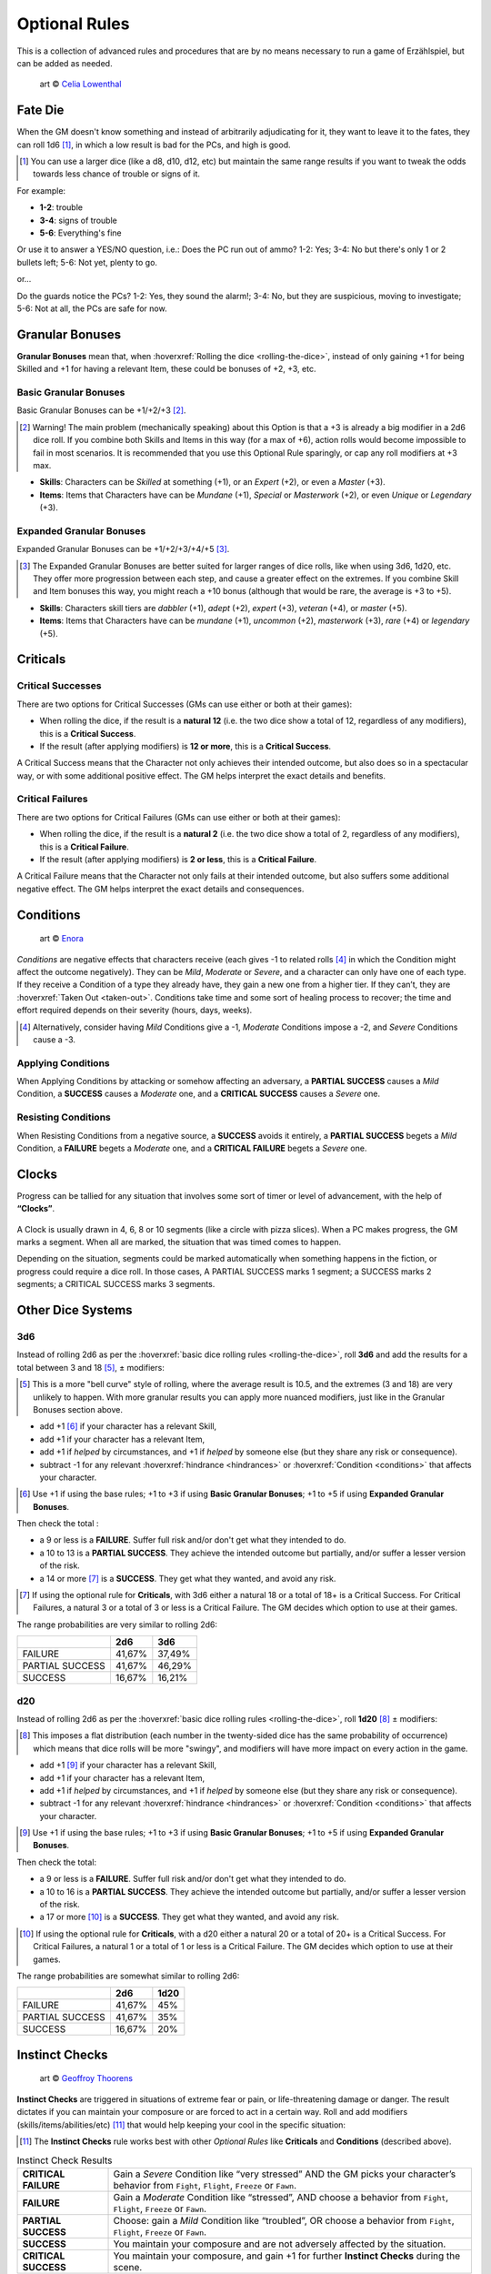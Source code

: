 Optional Rules
==============

This is a collection of advanced rules and procedures that are by no means necessary to run a game of Erzählspiel, but can be added as needed.

.. figure:: ../_static/images/rpg-image-5.jpg

   art © `Celia Lowenthal <https://www.celialowenthal.com/>`_


.. _fate-die:

Fate Die 
--------

When the GM doesn't know something and instead of arbitrarily adjudicating for it, they want to leave it to the fates, they can roll 1d6 [#]_, in which a low result is bad for the PCs, and high is good.

.. [#] You can use a larger dice (like a d8, d10, d12, etc) but maintain the same range results if you want to tweak the odds towards less chance of trouble or signs of it.

For example:

- **1-2**: trouble
- **3-4**: signs of trouble
- **5-6**: Everything's fine

Or use it to answer a YES/NO question, i.e.: Does the PC run out of ammo? 1-2: Yes; 3-4: No but there's only 1 or 2 bullets left; 5-6: Not yet, plenty to go.

or...

Do the guards notice the PCs? 1-2: Yes, they sound the alarm!; 3-4: No, but they are suspicious, moving to investigate; 5-6: Not at all, the PCs are safe for now.

.. _granular-bonuses:

Granular Bonuses
----------------

**Granular Bonuses** mean that, when :hoverxref:`Rolling the dice <rolling-the-dice>`, instead of only gaining +1 for being Skilled and +1 for having a relevant Item, these could be bonuses of +2, +3, etc.

.. _basic-granular-bonuses:

Basic Granular Bonuses
~~~~~~~~~~~~~~~~~~~~~~

Basic Granular Bonuses can be +1/+2/+3 [#]_. 

.. [#] Warning! The main problem (mechanically speaking) about this Option is that a +3 is already a big modifier in a 2d6 dice roll. If you combine both Skills and Items in this way (for a max of +6), action rolls would become impossible to fail in most scenarios. It is recommended that you use this Optional Rule sparingly, or cap any roll modifiers at +3 max.

- **Skills**: Characters can be *Skilled* at something (+1), or an *Expert* (+2), or even a *Master* (+3).
- **Items**: Items that Characters have can be *Mundane* (+1), *Special* or *Masterwork* (+2), or even *Unique* or *Legendary* (+3).

.. _expanded-granular-bonuses:

Expanded Granular Bonuses
~~~~~~~~~~~~~~~~~~~~~~~~~

Expanded Granular Bonuses can be +1/+2/+3/+4/+5 [#]_. 

.. [#] The Expanded Granular Bonuses are better suited for larger ranges of dice rolls, like when using 3d6, 1d20, etc. They offer more progression between each step, and cause a greater effect on the extremes. If you combine Skill and Item bonuses this way, you might reach a +10 bonus (although that would be rare, the average is +3 to +5).

- **Skills**: Characters skill tiers are *dabbler* (+1), *adept* (+2), *expert* (+3), *veteran* (+4), or *master* (+5).
- **Items**: Items that Characters have can be *mundane* (+1), *uncommon* (+2), *masterwork* (+3), *rare* (+4) or *legendary* (+5).



.. _criticals:

Criticals
---------

Critical Successes
~~~~~~~~~~~~~~~~~~

There are two options for Critical Successes (GMs can use either or both at their games):

- When rolling the dice, if the result is a **natural 12** (i.e. the two dice show a total of 12, regardless of any modifiers), this is a **Critical Success**.
- If the result (after applying modifiers) is **12 or more**, this is a **Critical Success**.

A Critical Success means that the Character not only achieves their intended outcome, but also does so in a spectacular way, or with some additional positive effect. The GM helps interpret the exact details and benefits.

Critical Failures
~~~~~~~~~~~~~~~~~

There are two options for Critical Failures (GMs can use either or both at their games):

- When rolling the dice, if the result is a **natural 2** (i.e. the two dice show a total of 2, regardless of any modifiers), this is a **Critical Failure**.
- If the result (after applying modifiers) is **2 or less**, this is a **Critical Failure**.

A Critical Failure means that the Character not only fails at their intended outcome, but also suffers some additional negative effect. The GM helps interpret the exact details and consequences.

.. _conditions:

Conditions
----------

.. figure:: ../_static/images/rpg-image-9.jpg

   art © `Enora <https://www.artstation.com/artwork/8BgvG/>`_

*Conditions* are negative effects that characters receive (each gives -1 to related rolls [#]_ in which the Condition might affect the outcome negatively). They can be *Mild*, *Moderate* or *Severe*, and a character can only have one of each type. If they receive a Condition of a type they already have, they gain a new one from a higher tier. If they can’t, they are :hoverxref:`Taken Out <taken-out>`. Conditions take time and some sort of healing process to recover; the time and effort required depends on their severity (hours, days, weeks).

.. [#] Alternatively, consider having *Mild* Conditions give a -1, *Moderate* Conditions impose a -2, and *Severe* Conditions cause a -3.

Applying Conditions
~~~~~~~~~~~~~~~~~~~

When Applying Conditions by attacking or somehow affecting an adversary, a **PARTIAL SUCCESS** causes a *Mild* Condition, a **SUCCESS** causes a *Moderate* one, and a **CRITICAL SUCCESS** causes a *Severe* one.

Resisting Conditions
~~~~~~~~~~~~~~~~~~~~

When Resisting Conditions from a negative source, a **SUCCESS** avoids it entirely, a **PARTIAL SUCCESS** begets a *Mild* Condition, a **FAILURE** begets a *Moderate* one, and a **CRITICAL FAILURE** begets a *Severe* one.

.. _clocks:

Clocks
------

Progress can be tallied for any situation that involves some sort of timer or level of advancement, with the help of **“Clocks”**. 

.. figure:: ../_static/images/rpg-image-8.png

A Clock is usually drawn in 4, 6, 8 or 10 segments (like a circle with pizza slices). When a PC makes progress, the GM marks a segment. When all are marked, the situation that was timed comes to happen. 

Depending on the situation, segments could be marked automatically when something happens in the fiction, or progress could require a dice roll. In those cases, A PARTIAL SUCCESS marks 1 segment; a SUCCESS marks 2 segments; a CRITICAL SUCCESS marks 3 segments.

Other Dice Systems
------------------

.. _3d6:

3d6
~~~

Instead of rolling 2d6 as per the :hoverxref:`basic dice rolling rules <rolling-the-dice>`, roll **3d6** and add the results for a total between 3 and 18 [#]_, ± modifiers:

.. [#] This is a more "bell curve" style of rolling, where the average result is 10.5, and the extremes (3 and 18) are very unlikely to happen. With more granular results you can apply more nuanced modifiers, just like in the Granular Bonuses section above.

- add +1 [#]_ if your character has a relevant Skill,
- add +1 if your character has a relevant Item, 
- add +1 if *helped* by circumstances, and +1 if *helped* by someone else (but they share any risk or consequence).
- subtract -1 for any relevant :hoverxref:`hindrance <hindrances>` or :hoverxref:`Condition <conditions>` that affects your character.

.. [#] Use +1 if using the base rules; +1 to +3 if using **Basic Granular Bonuses**; +1 to +5 if using **Expanded Granular Bonuses**.

Then check the total :

- a 9 or less is a **FAILURE**. Suffer full risk and/or don't get what they intended to do.
- a 10 to 13 is a **PARTIAL SUCCESS**. They achieve the intended outcome but partially, and/or suffer a lesser version of the risk.
- a 14 or more [#]_ is a **SUCCESS**. They get what they wanted, and avoid any risk.

.. [#] If using the optional rule for **Criticals**, with 3d6 either a natural 18 or a total of 18+ is a Critical Success. For Critical Failures, a natural 3 or a total of 3 or less is a Critical Failure. The GM decides which option to use at their games.

The range probabilities are very similar to rolling 2d6:

+-----------------+--------+--------+
|                 |  2d6   |  3d6   |
+=================+========+========+
|     FAILURE     | 41,67% | 37,49% |
+-----------------+--------+--------+
| PARTIAL SUCCESS | 41,67% | 46,29% |
+-----------------+--------+--------+
|     SUCCESS     | 16,67% | 16,21% |
+-----------------+--------+--------+


.. _d20:

d20
~~~

Instead of rolling 2d6 as per the :hoverxref:`basic dice rolling rules <rolling-the-dice>`, roll **1d20** [#]_ ± modifiers:

.. [#] This imposes a flat distribution (each number in the twenty-sided dice has the same probability of occurrence) which means that dice rolls will be more "swingy", and modifiers will have more impact on every action in the game.

- add +1 [#]_ if your character has a relevant Skill,
- add +1 if your character has a relevant Item, 
- add +1 if *helped* by circumstances, and +1 if *helped* by someone else (but they share any risk or consequence).
- subtract -1 for any relevant :hoverxref:`hindrance <hindrances>` or :hoverxref:`Condition <conditions>` that affects your character.

.. [#] Use +1 if using the base rules; +1 to +3 if using **Basic Granular Bonuses**; +1 to +5 if using **Expanded Granular Bonuses**.

Then check the total:

- a 9 or less is a **FAILURE**. Suffer full risk and/or don't get what they intended to do.
- a 10 to 16 is a **PARTIAL SUCCESS**. They achieve the intended outcome but partially, and/or suffer a lesser version of the risk.
- a 17 or more [#]_ is a **SUCCESS**. They get what they wanted, and avoid any risk.

.. [#] If using the optional rule for **Criticals**, with a d20 either a natural 20 or a total of 20+ is a Critical Success. For Critical Failures, a natural 1 or a total of 1 or less is a Critical Failure. The GM decides which option to use at their games.

The range probabilities are somewhat similar to rolling 2d6:

+-----------------+--------+--------+
|                 |  2d6   |  1d20  |
+=================+========+========+
|     FAILURE     | 41,67% |  45%   |
+-----------------+--------+--------+
| PARTIAL SUCCESS | 41,67% |  35%   |
+-----------------+--------+--------+
|     SUCCESS     | 16,67% |  20%   |
+-----------------+--------+--------+

.. _instinct-checks:

Instinct Checks
---------------

.. figure:: ../_static/images/rpg-image-15.jpg

   art © `Geoffroy Thoorens <https://www.artstation.com/djahal>`_

**Instinct Checks** are triggered in situations of extreme fear or pain, or life-threatening damage or danger. The result dictates if you can maintain your composure or are forced to act in a certain way. Roll and add modifiers (skills/items/abilities/etc) [#]_ that would help keeping your cool in the specific situation:

.. [#] The **Instinct Checks** rule works best with other *Optional Rules* like **Criticals** and **Conditions** (described above). 

.. csv-table:: Instinct Check Results
 :widths: 20, 80

   "**CRITICAL FAILURE**", "Gain a *Severe* Condition like “very stressed” AND the GM picks your character’s behavior from  ``Fight``, ``Flight``, ``Freeze`` or ``Fawn``."
   "**FAILURE**", "Gain a *Moderate* Condition like “stressed”, AND choose a behavior from ``Fight``, ``Flight``, ``Freeze`` or ``Fawn``."
   "**PARTIAL SUCCESS**", "Choose: gain a *Mild* Condition like “troubled”, OR choose a behavior from ``Fight``, ``Flight``, ``Freeze`` or ``Fawn``."
   "**SUCCESS**", "You maintain your composure and are not adversely affected by the situation."
   "**CRITICAL SUCCESS**", "You maintain your composure, and gain +1 for further **Instinct Checks** during the scene."


- **Fight**: lash out violently; attack anyone (friend or foe)
- **Flight**: Escape ASAP; distance from / block the danger
- **Freeze**: Become immobilized; in shock; unable to act
- **Fawn**: Surrender; yield; submit to (or ally with) the enemy

.. _attributes:

Attributes
----------

Character **Attributes** can be used instead of (or along with) **Skill** bonuses (Either the +1 from Skills in the base rules, or the extended ones from :hoverxref:`Expanded Granular Bonuses <expanded-granular-bonuses>`).

The **Attributes** are like the basic Characteristics of a character:

- **VIGOR**: strength, endurance, resistance.
- **DEXTERITY**: agility, speed, nimbleness.
- **PERCEPTION**: awareness, precision, senses.
- **INTELLIGENCE**: smarts, IQ, knowledge.
- **WILLPOWER**: focus, resolve, self-control.
- **CHARISMA**: personality, allure, influence.

The idea is that the player adds one of their character's Attribute modifiers to each roll. If it's not obvious, the GM tells the player which Attribute to use.

Attributes go from +1 to +3. In some games, GMs can also have characters with negative modifiers to represent characters that are bad at certain things (the usual there is to have Attributes go from -3 to +3, with an average of +0).

Magic Systems
-------------

Todo
